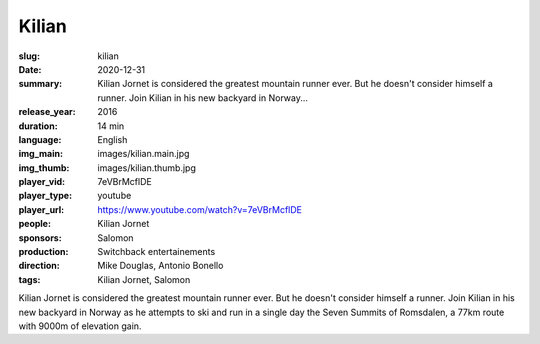 Kilian
######

:slug: kilian
:date: 2020-12-31
:summary: Kilian Jornet is considered the greatest mountain runner ever. But he doesn't consider himself a runner. Join Kilian in his new backyard in Norway...
:release_year: 2016
:duration: 14 min
:language: English
:img_main: images/kilian.main.jpg
:img_thumb: images/kilian.thumb.jpg
:player_vid: 7eVBrMcflDE
:player_type: youtube
:player_url: https://www.youtube.com/watch?v=7eVBrMcflDE
:people: Kilian Jornet
:sponsors: Salomon
:production: Switchback entertainements
:direction: Mike Douglas, Antonio Bonello
:tags: Kilian Jornet, Salomon

Kilian Jornet is considered the greatest mountain runner ever. But he doesn't consider himself a runner. Join Kilian in his new backyard in Norway as he attempts to ski and run in a single day the Seven Summits of Romsdalen, a 77km route with 9000m of elevation gain.
